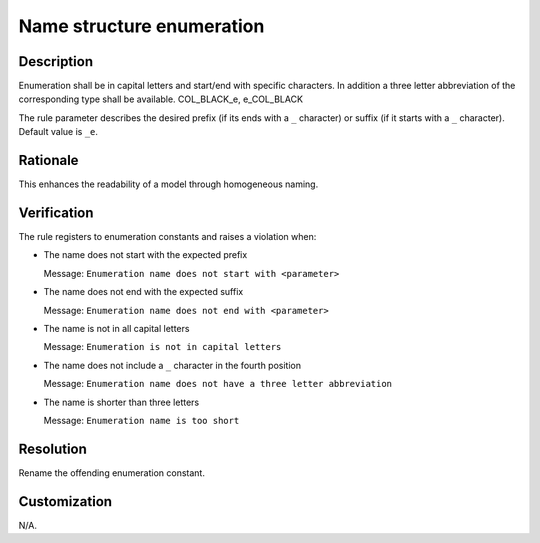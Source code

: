 .. index:: single: Name Structure Enumeration

Name structure enumeration
==========================

.. rule::
   :filename: name_structure_enumeration.py
   :class: NameStructureEnumeration
   :id: id_0048
   :reference: n/a
   :kind: specific
   :tags: naming

   Enumeration Name Structure

Description
-----------

.. start_description

Enumeration shall be in capital letters and start/end with specific characters. In addition a three letter abbreviation of the corresponding type shall be available. COL_BLACK_e, e_COL_BLACK

.. end_description

The rule parameter describes the desired prefix (if its ends with a ``_`` character) or suffix (if it starts with a ``_`` character). Default value is ``_e``.

Rationale
---------
This enhances the readability of a model through homogeneous naming.

Verification
------------
The rule registers to enumeration constants and raises a violation when:

* The name does not start with the expected prefix

  Message: ``Enumeration name does not start with <parameter>``

* The name does not end with the expected suffix

  Message: ``Enumeration name does not end with <parameter>``

* The name is not in all capital letters

  Message: ``Enumeration is not in capital letters``

* The name does not include a ``_`` character in the fourth position

  Message: ``Enumeration name does not have a three letter abbreviation``

* The name is shorter than three letters

  Message: ``Enumeration name is too short``

Resolution
----------
Rename the offending enumeration constant.

Customization
-------------
N/A.

